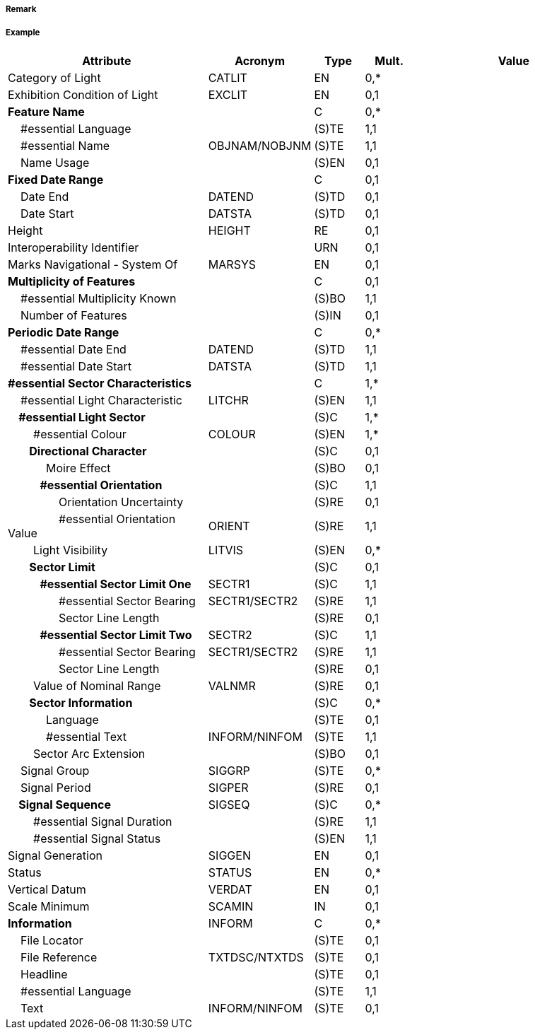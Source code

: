 // tag::LightSectored[]
===== Remark

===== Example
[cols="20,10,5,5,20", options="header"]
|===
|Attribute |Acronym |Type |Mult. |Value

|Category of Light|CATLIT|EN|0,*| 
|Exhibition Condition of Light|EXCLIT|EN|0,1| 
|**Feature Name**||C|0,*| 
|    #essential Language||(S)TE|1,1| 
|    #essential Name|OBJNAM/NOBJNM|(S)TE|1,1| 
|    Name Usage||(S)EN|0,1| 
|**Fixed Date Range**||C|0,1| 
|    Date End|DATEND|(S)TD|0,1| 
|    Date Start|DATSTA|(S)TD|0,1| 
|Height|HEIGHT|RE|0,1| 
|Interoperability Identifier||URN|0,1| 
|Marks Navigational - System Of|MARSYS|EN|0,1| 
|**Multiplicity of Features**||C|0,1| 
|    #essential Multiplicity Known||(S)BO|1,1| 
|    Number of Features||(S)IN|0,1| 
|**Periodic Date Range**||C|0,*| 
|    #essential Date End|DATEND|(S)TD|1,1| 
|    #essential Date Start|DATSTA|(S)TD|1,1| 
|**#essential Sector Characteristics**||C|1,*| 
|    #essential Light Characteristic|LITCHR|(S)EN|1,1| 
|**    #essential Light Sector**||(S)C|1,*| 
|        #essential Colour|COLOUR|(S)EN|1,*| 
|**        Directional Character**||(S)C|0,1| 
|            Moire Effect||(S)BO|0,1| 
|**            #essential Orientation**||(S)C|1,1| 
|                Orientation Uncertainty||(S)RE|0,1| 
|                #essential Orientation Value|ORIENT|(S)RE|1,1| 
|        Light Visibility|LITVIS|(S)EN|0,*| 
|**        Sector Limit**||(S)C|0,1| 
|**            #essential Sector Limit One**|SECTR1|(S)C|1,1| 
|                #essential Sector Bearing|SECTR1/SECTR2|(S)RE|1,1| 
|                Sector Line Length||(S)RE|0,1| 
|**            #essential Sector Limit Two**|SECTR2|(S)C|1,1| 
|                #essential Sector Bearing|SECTR1/SECTR2|(S)RE|1,1| 
|                Sector Line Length||(S)RE|0,1| 
|        Value of Nominal Range|VALNMR|(S)RE|0,1| 
|**        Sector Information**||(S)C|0,*| 
|            Language||(S)TE|0,1| 
|            #essential Text|INFORM/NINFOM|(S)TE|1,1| 
|        Sector Arc Extension||(S)BO|0,1| 
|    Signal Group|SIGGRP|(S)TE|0,*| 
|    Signal Period|SIGPER|(S)RE|0,1| 
|**    Signal Sequence**|SIGSEQ|(S)C|0,*| 
|        #essential Signal Duration||(S)RE|1,1| 
|        #essential Signal Status||(S)EN|1,1| 
|Signal Generation|SIGGEN|EN|0,1| 
|Status|STATUS|EN|0,*| 
|Vertical Datum|VERDAT|EN|0,1| 
|Scale Minimum|SCAMIN|IN|0,1| 
|**Information**|INFORM|C|0,*| 
|    File Locator||(S)TE|0,1| 
|    File Reference|TXTDSC/NTXTDS|(S)TE|0,1| 
|    Headline||(S)TE|0,1| 
|    #essential Language||(S)TE|1,1| 
|    Text|INFORM/NINFOM|(S)TE|0,1| 
|===

// end::LightSectored[]
